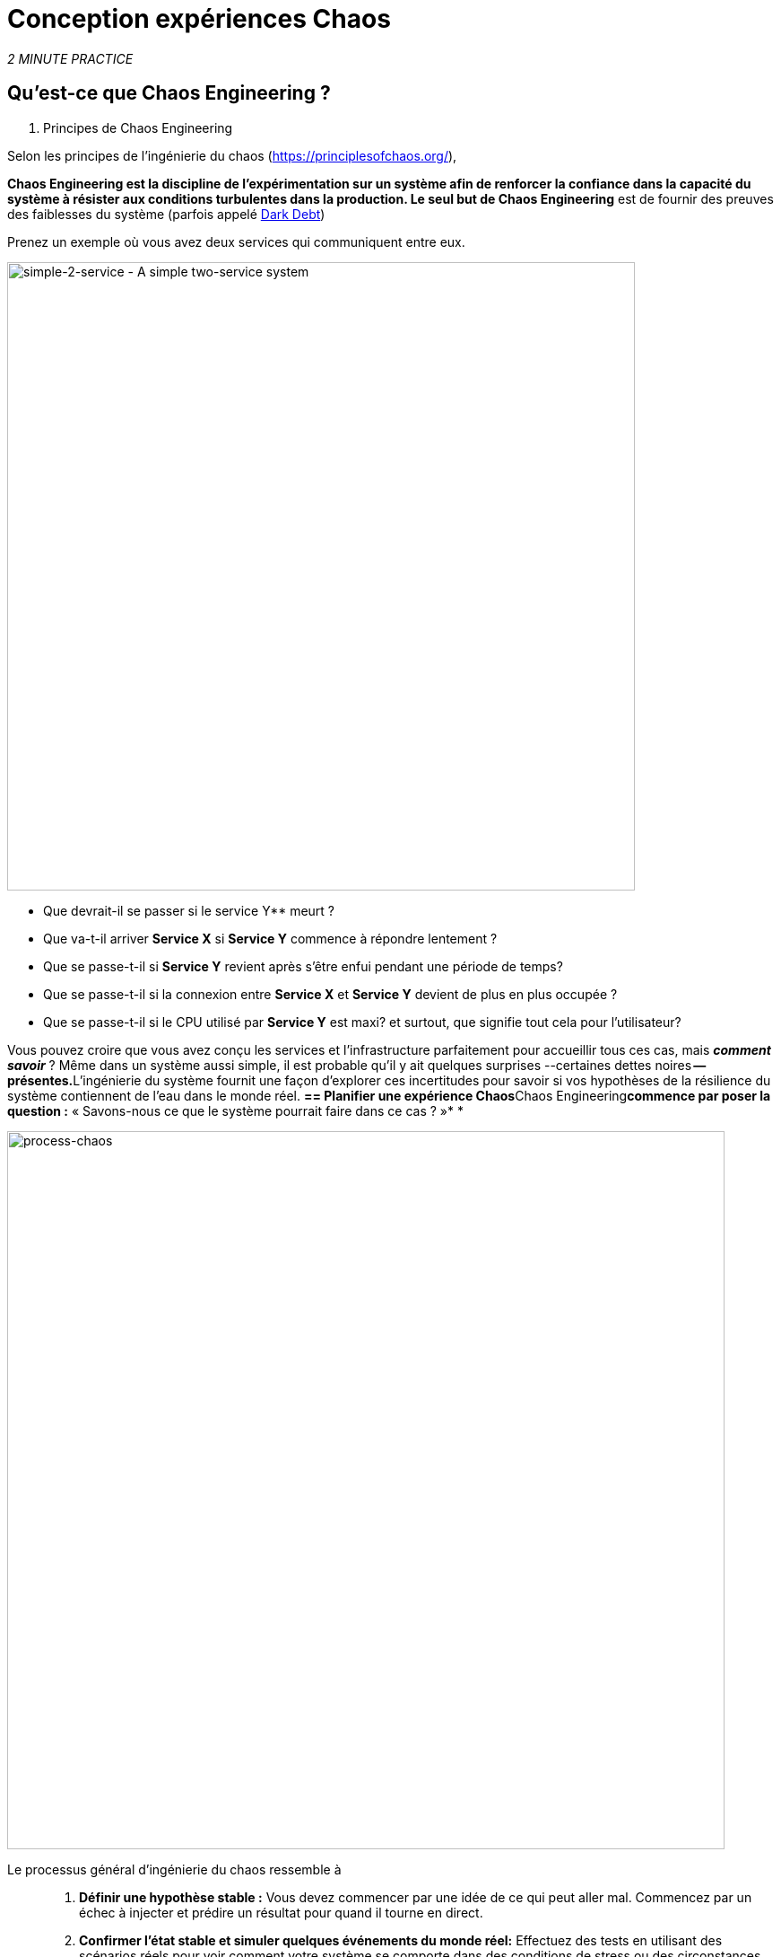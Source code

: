 :markup-in-source: verbatim,attributes,quotes
:CHE_URL: http://codeready-workspaces.%APPS_HOSTNAME_SUFFIX%
:USER_ID: %USER_ID%
:OPENSHIFT_PASSWORD: %OPENSHIFT_PASSWORD%
:OPENSHIFT_CONSOLE_URL: https://console-openshift-console.%APPS_HOSTNAME_SUFFIX%/topology/ns/chaos-engineering{USER_ID}/graph
:APPS_HOSTNAME_SUFFIX: %APPS_HOSTNAME_SUFFIX%
:KIALI_URL: https://kiali-istio-system.%APPS_HOSTNAME_SUFFIX%
:GRAFANA_URL: https://grafana-istio-system.%APPS_HOSTNAME_SUFFIX%

= Conception expériences Chaos

_2 MINUTE PRACTICE_


== Qu'est-ce que Chaos Engineering ?

[sidebar]
. Principes de Chaos Engineering
--
Selon les principes de l'ingénierie du chaos (https://principlesofchaos.org/[https://principlesofchaos.org/^]),

***Chaos Engineering** est la discipline de l'expérimentation sur un système afin de renforcer la confiance dans la capacité du système à résister aux conditions turbulentes dans la production.*** Le seul but de Chaos Engineering** est de fournir des preuves des faiblesses du système (parfois appelé https://snafucatchers.github.io/#4_6_Dark_Debt[Dark Debt^])
--

Prenez un exemple où vous avez deux services qui communiquent entre eux.

image::simple-2-service.png[simple-2-service - A simple two-service system, 700]

* Que devrait-il se passer si le service Y** meurt ?

* Que va-t-il arriver **Service X** si **Service Y** commence à répondre lentement ?

* Que se passe-t-il si **Service Y** revient après s'être enfui pendant une période de temps?

* Que se passe-t-il si la connexion entre **Service X** et **Service Y** devient de plus en plus occupée ?

* Que se passe-t-il si le CPU utilisé par **Service Y** est maxi? et surtout, que signifie tout cela pour l'utilisateur?

Vous pouvez croire que vous avez conçu les services et l'infrastructure parfaitement pour accueillir tous ces cas, mais _**comment savoir**_ ? Même dans un système aussi simple, il est probable qu'il y ait quelques surprises --certaines dettes noires** -- présentes.**L'ingénierie du système fournit une façon d'explorer ces incertitudes pour savoir si vos hypothèses de la résilience du système contiennent de l'eau dans le monde réel. **== Planifier une expérience Chaos**Chaos Engineering**commence par poser la question :** « Savons-nous ce que le système pourrait faire dans ce cas ? »* *


image::process-chaos.png[process-chaos, 800]

Le processus général d'ingénierie du chaos ressemble à ::

1. **Définir une hypothèse stable :** Vous devez commencer par une idée de ce qui peut aller mal. Commencez par un échec à injecter et prédire un résultat pour quand il tourne en direct.

2. **Confirmer l'état stable et simuler quelques événements du monde réel:** Effectuez des tests en utilisant des scénarios réels pour voir comment votre système se comporte dans des conditions de stress ou des circonstances particulières.

3. **Confirmer à nouveau l'état stable:** Nous avons besoin de confirmer quels changements ont eu lieu, alors vérifier à nouveau nous donne des idées sur le comportement du système.

4. **Collect metrics and observe dashboards:** Vous devez mesurer la durabilité et la disponibilité de votre système. Il est préférable d'utiliser les paramètres de performance clés qui correspondent à la réussite du client ou à l'utilisation. Nous voulons mesurer l'échec contre notre hypothèse en examinant des facteurs comme l'impact sur la latence ou les demandes par seconde.

5. **Make changes and fix issues:** Après avoir mené une expérience, vous devriez avoir une bonne idée de ce qui fonctionne et ce qui doit être modifié. Maintenant, nous pouvons identifier ce qui mènera à une panne, et nous savons exactement ce qui casse le système. Donc, allez le réparer et essayez à nouveau avec une nouvelle expérience.


=======
image::chaos-engineering-process.png[chaos-engineering-process, 600]
=======

Plus tard sur cet atelier nous utiliserons **Openshift Service Mesh** pour injecter des défaillances dans notre **Experiment** .


image::Chaos-Learning-Loop.png[chaos-engineering-learning-loop, 800]


Après le **Chaos Engineering Learning Loop** l'étape initiale est de **Explore** le système cible, c'est-à-dire notre application, pour tenter de surfacer ou **découvrir** toutes les faiblesses. Les **Experiments** que nous utiliserons sont déjà écrits pour vous, en utilisant (xref:chaos-latency_fr.adoc[5. Expérience de Chaos 1: Latence de réseau]) et (xref:chaos-error_fr.adoc[6. Expérience Chaos 2: Service non disponible]).**Kiali**et **Openshift Developer Console** (xref:chaos-explore_fr.adoc[3. Explorer l'application]) vous permettra de **explore** et de **découvrir** l'application. **Grafana** (xref:chaos-metrics_fr.adoc[4. Définir et surveiller les paramètres Chaos] fait partie de la Découverte de l'application aussi.

Lorsque vous serez prêt à exécuter votre expérience (xref:chaos-latency_fr.adoc[5. Expérience de Chaos 1: Latence de réseau]) et (xref:chaos-error_fr.adoc[6. Chaos Experiment 2: Unavailable Service]) vous verrez comment le système cible réagit. Vous entrez dans les phases **découverte** et **analyse** de la boucle d'apprentissage en génie ** et après l'analyse **** vous serez **Improve** et **Validate** la correction faite.


.